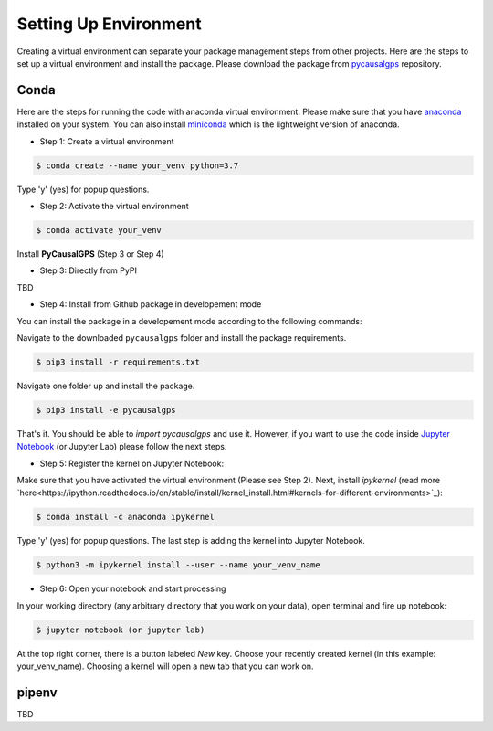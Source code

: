 Setting Up Environment
======================

Creating a virtual environment can separate your package management steps 
from other projects. Here are the steps to set up a virtual environment 
and install the package. Please download the package from 
`pycausalgps <https://github.com/fasrc/pycausalgps>`_ repository.


Conda
-----
Here are the steps for running the code with anaconda virtual environment. 
Please make sure that you have
`anaconda <https://www.anaconda.com/products/individual>`_ installed on your
system. You can also install
`miniconda <https://docs.conda.io/en/latest/miniconda.html>`_ which is the 
lightweight version of anaconda.

- Step 1: Create a virtual environment

.. code-block:: console

    $ conda create --name your_venv python=3.7

Type 'y' (yes) for popup questions.

- Step 2: Activate the virtual environment

.. code-block:: console

    $ conda activate your_venv

Install **PyCausalGPS** (Step 3 or Step 4)

- Step 3: Directly from PyPI
TBD

- Step 4: Install from Github package in developement mode
You can install the package in a developement mode according to the
following commands: 

Navigate to the downloaded ``pycausalgps`` folder and install the package requirements.

.. code-block:: console

    $ pip3 install -r requirements.txt

Navigate one folder up and install the package.

.. code-block:: console

    $ pip3 install -e pycausalgps

That's it. You should be able to *import pycausalgps* and use it. However, if you 
want to use the code inside `Jupyter Notebook <https://jupyter.org>`_ 
(or Jupyter Lab) please follow the next steps.

- Step 5: Register the kernel on Jupyter Notebook:

Make sure that you have activated the virtual environment (Please see Step 2). 
Next, install *ipykernel* (read more `here<https://ipython.readthedocs.io/en/stable/install/kernel_install.html#kernels-for-different-environments>`_):

.. code-block:: console

    $ conda install -c anaconda ipykernel

Type 'y' (yes) for popup questions.
The last step is adding the kernel into Jupyter Notebook. 


.. code-block:: console

    $ python3 -m ipykernel install --user --name your_venv_name

- Step 6: Open your notebook and start processing

In your working directory (any arbitrary directory that you work on your data), 
open terminal and fire up notebook:

.. code-block:: console

    $ jupyter notebook (or jupyter lab)

At the top right corner, there is a button labeled `New` key. Choose your 
recently created kernel (in this example: your_venv_name). Choosing a kernel 
will open a new tab that you can work on.

pipenv
------
TBD